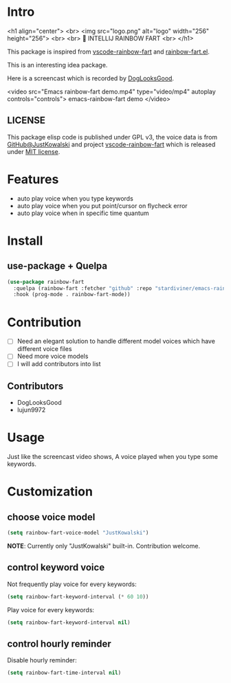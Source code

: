 * Intro

[[https://github.com/stardiviner/emacs-rainbow-fart/workflows/CI/badge.svg]]

<h1 align="center">
  <br>
  <img src="logo.png" alt="logo" width="256" height="256">
  <br>
  <br>
  🌈 INTELLIJ RAINBOW FART
  <br>
</h1>

This package is inspired from [[https://saekiraku.github.io/vscode-rainbow-fart/#/zh/][vscode-rainbow-fart]] and [[https://github.com/DogLooksGood/rainbow-fart.el][rainbow-fart.el]].

This is an interesting idea package.

Here is a screencast which is recorded by [[https://github.com/DogLooksGood][DogLooksGood]].

<video src="Emacs rainbow-fart demo.mp4" type="video/mp4" autoplay controls="controls">
  emacs-rainbow-fart demo
</video>

** LICENSE

This package elisp code is published under GPL v3, the voice data is from
[[https://github.com/JustKowalski][GitHub@JustKowalski]] and project [[https://github.com/SaekiRaku/vscode-rainbow-fart][vscode-rainbow-fart]] which is released under [[https://github.com/SaekiRaku/vscode-rainbow-fart/blob/master/LICENSE][MIT license]].

* Features

- auto play voice when you type keywords
- auto play voice when you put point/cursor on flycheck error
- auto play voice when in specific time quantum

* Install

** use-package + Quelpa

#+begin_src emacs-lisp
(use-package rainbow-fart
  :quelpa (rainbow-fart :fetcher "github" :repo "stardiviner/emacs-rainbow-fart")
  :hook (prog-mode . rainbow-fart-mode))
#+end_src

* Contribution

- [ ] Need an elegant solution to handle different model voices which have different voice files
- [ ] Need more voice models
- [ ] I will add contributors into list

** Contributors

- DogLooksGood
- lujun9972

* Usage

Just like the screencast video shows, A voice played when you type some keywords.

* Customization

** choose voice model

#+begin_src emacs-lisp
(setq rainbow-fart-voice-model "JustKowalski")
#+end_src

*NOTE*: Currently only "JustKowalski" built-in. Contribution welcome.

** control keyword voice

Not frequently play voice for every keywords:

#+begin_src emacs-lisp
(setq rainbow-fart-keyword-interval (* 60 10))
#+end_src

Play voice for every keywords:

#+begin_src emacs-lisp
(setq rainbow-fart-keyword-interval nil)
#+end_src

** control hourly reminder

Disable hourly reminder:

#+begin_src emacs-lisp
(setq rainbow-fart-time-interval nil)
#+end_src


